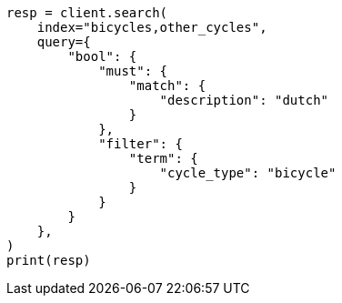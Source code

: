// This file is autogenerated, DO NOT EDIT
// how-to/search-speed.asciidoc:518

[source, python]
----
resp = client.search(
    index="bicycles,other_cycles",
    query={
        "bool": {
            "must": {
                "match": {
                    "description": "dutch"
                }
            },
            "filter": {
                "term": {
                    "cycle_type": "bicycle"
                }
            }
        }
    },
)
print(resp)
----
